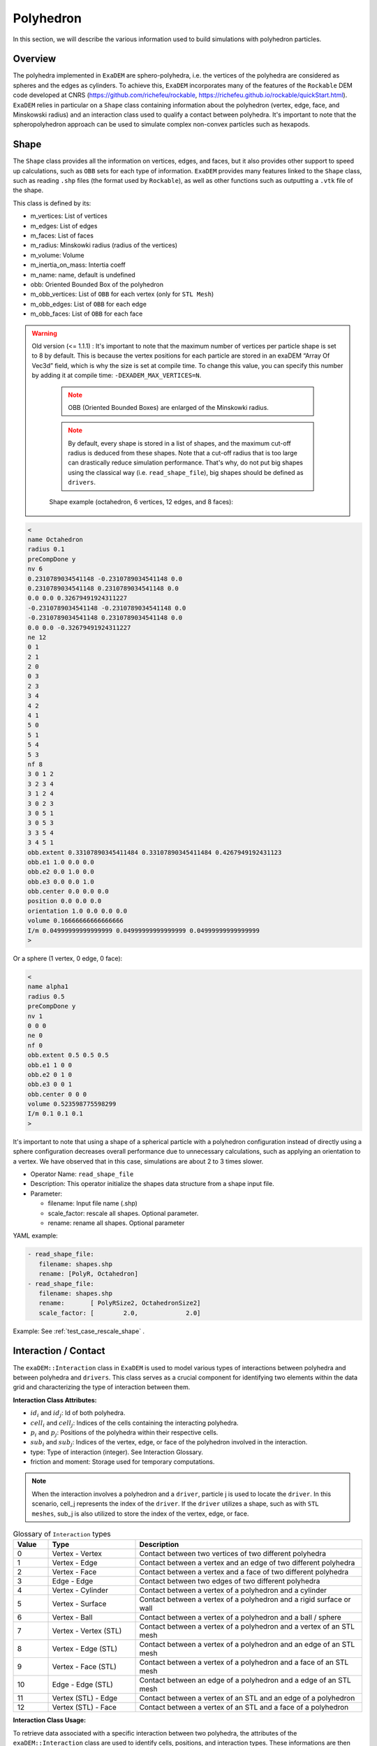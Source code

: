 Polyhedron
==========

In this section, we will describe the various information used to build simulations with polyhedron particles.

Overview
^^^^^^^^

The polyhedra implemented in ``ExaDEM`` are sphero-polyhedra, i.e. the vertices of the polyhedra are considered as spheres and the edges as cylinders. To achieve this, ``ExaDEM`` incorporates many of the features of the ``Rockable`` DEM code developed at CNRS (https://github.com/richefeu/rockable, https://richefeu.github.io/rockable/quickStart.html). ``ExaDEM`` relies in particular on a ``Shape`` class containing information about the polyhedron (vertex, edge, face, and Minskowski radius) and an interaction class used to qualify a contact between polyhedra. It's important to note that the spheropolyhedron approach can be used to simulate complex non-convex particles such as hexapods.

Shape
^^^^^

The ``Shape`` class provides all the information on vertices, edges, and faces, but it also provides other support to speed up calculations, such as ``OBB`` sets for each type of information. ``ExaDEM`` provides many features linked to the ``Shape`` class, such as reading ``.shp`` files (the format used by ``Rockable``), as well as other functions such as outputting a ``.vtk`` file of the shape. 

This class is defined by its:

* m_vertices: List of vertices
* m_edges: List of edges
* m_faces: List of faces
* m_radius: Minskowki radius (radius of the vertices)
* m_volume: Volume
* m_inertia_on_mass: Intertia coeff
* m_name: name, default is undefined
* obb: Oriented Bounded Box of the polyhedron
* m_obb_vertices: List of ``OBB`` for each vertex (only for ``STL Mesh``)
* m_obb_edges: List of ``OBB`` for each edge
* m_obb_faces: List of ``OBB`` for each face

.. warning::

  Old version (<= 1.1.1) : It's important to note that the maximum number of vertices per particle shape is set to 8 by default. This is because the vertex positions for each particle are stored in an exaDEM “Array Of Vec3d” field, which is why the size is set at compile time. To change this value, you can specify this number by adding it at compile time: ``-DEXADEM_MAX_VERTICES=N``.

	.. note::
		OBB (Oriented Bounded Boxes) are enlarged of the Minskowki radius.
	
	.. note::
		By default, every shape is stored in a list of shapes, and the maximum cut-off radius is deduced from these shapes. Note that a cut-off radius that is too large can drastically reduce simulation performance. That's why, do not put big shapes using the classical way (i.e. ``read_shape_file``), big shapes should be defined as ``drivers``.
		
	
	Shape example (octahedron, 6 vertices, 12 edges, and 8 faces): 
	
.. code-block:: bash

  <
  name Octahedron
  radius 0.1
  preCompDone y
  nv 6
  0.2310789034541148 -0.2310789034541148 0.0
  0.2310789034541148 0.2310789034541148 0.0
  0.0 0.0 0.32679491924311227
  -0.2310789034541148 -0.2310789034541148 0.0
  -0.2310789034541148 0.2310789034541148 0.0
  0.0 0.0 -0.32679491924311227
  ne 12
  0 1
  2 1
  2 0
  0 3
  2 3
  3 4
  4 2
  4 1
  5 0
  5 1
  5 4
  5 3
  nf 8
  3 0 1 2 
  3 2 3 4 
  3 1 2 4 
  3 0 2 3 
  3 0 5 1 
  3 0 5 3 
  3 3 5 4 
  3 4 5 1 
  obb.extent 0.33107890345411484 0.33107890345411484 0.4267949192431123
  obb.e1 1.0 0.0 0.0
  obb.e2 0.0 1.0 0.0
  obb.e3 0.0 0.0 1.0
  obb.center 0.0 0.0 0.0
  position 0.0 0.0 0.0
  orientation 1.0 0.0 0.0 0.0
  volume 0.16666666666666666
  I/m 0.04999999999999999 0.04999999999999999 0.04999999999999999
  >

Or a sphere (1 vertex, 0 edge, 0 face):

.. code-block:: bash

  <
  name alpha1
  radius 0.5
  preCompDone y
  nv 1
  0 0 0
  ne 0
  nf 0
  obb.extent 0.5 0.5 0.5
  obb.e1 1 0 0
  obb.e2 0 1 0
  obb.e3 0 0 1
  obb.center 0 0 0
  volume 0.523598775598299
  I/m 0.1 0.1 0.1
  >

It's important to note that using a shape of a spherical particle with a polyhedron configuration instead of directly using a sphere configuration decreases overall performance due to unnecessary calculations, such as applying an orientation to a vertex. We have observed that in this case, simulations are about 2 to 3 times slower. 

* Operator Name: ``read_shape_file``
* Description: This operator initialize the shapes data structure from a shape input file.
* Parameter:

  * filename: Input file name (.shp)
  * scale_factor: rescale all shapes. Optional parameter.
  * rename: rename all shapes. Optional parameter

YAML example:

.. code-block:: yaml

    - read_shape_file:
       filename: shapes.shp
       rename: [PolyR, Octahedron]
    - read_shape_file:
       filename: shapes.shp
       rename:       [ PolyRSize2, OctahedronSize2]
       scale_factor: [        2.0,             2.0]

Example: See :ref:`test_case_rescale_shape` . 


Interaction / Contact
^^^^^^^^^^^^^^^^^^^^^

The ``exaDEM::Interaction`` class in ``ExaDEM`` is used to model various types of interactions between polyhedra and between polyhedra and ``drivers``. This class serves as a crucial component for identifying two elements within the data grid and characterizing the type of interaction between them.

**Interaction Class Attributes:**

* :math:`id_i` and :math:`id_j`: Id of both polyhedra.
* :math:`cell_i` and :math:`cell_j`: Indices of the cells containing the interacting polyhedra.
* :math:`p_i` and :math:`p_j`: Positions of the polyhedra within their respective cells.
* :math:`sub_i` and :math:`sub_j`: Indices of the vertex, edge, or face of the polyhedron involved in the interaction.
* type: Type of interaction (integer). See Interaction Glossary.
* friction and moment: Storage used for temporary computations.


.. note::
  When the interaction involves a polyhedron and a ``driver``, particle j is used to locate the ``driver``. In this scenario, cell_j represents the index of the ``driver``. If the ``driver`` utilizes a shape, such as with ``STL meshes``, sub_j is also utilized to store the index of the vertex, edge, or face.


.. list-table:: Glossary of ``Interaction`` types
   :widths: 10 25 65
   :header-rows: 1

   * - Value
     - Type 
     - Description
   * - 0
     - Vertex - Vertex
     - Contact between two vertices of two different polyhedra
   * - 1
     - Vertex - Edge
     - Contact between a vertex and an edge of two different polyhedra
   * - 2
     - Vertex - Face
     - Contact between a vertex and a face of two different polyhedra
   * - 3
     - Edge - Edge
     - Contact between two edges of two different polyhedra
   * - 4
     - Vertex - Cylinder
     - Contact between a vertex of a polyhedron and a cylinder
   * - 5
     - Vertex - Surface
     - Contact between a vertex of a polyhedron and a rigid surface or wall
   * - 6
     - Vertex - Ball
     - Contact between a vertex of a polyhedron and a ball / sphere
   * - 7
     - Vertex - Vertex (STL)
     - Contact between a vertex of a polyhedron and a vertex of an STL mesh
   * - 8
     - Vertex - Edge (STL)
     - Contact between a vertex of a polyhedron and an edge of an STL mesh
   * - 9
     - Vertex - Face (STL)
     - Contact between a vertex of a polyhedron and a face of an STL mesh
   * - 10
     - Edge - Edge (STL)
     - Contact between an edge of a polyhedron and a edge of an STL mesh
   * - 11
     - Vertex (STL) - Edge
     - Contact between a vertex of an STL and an edge of a polyhedron
   * - 12
     - Vertex (STL) - Face
     - Contact between a vertex of an STL and a face of a polyhedron

**Interaction Class Usage:**

To retrieve data associated with a specific interaction between two polyhedra, the attributes of the ``exaDEM::Interaction`` class are used to identify cells, positions, and interaction types. These informations are then used within simulation computations to accurately model interactions between polyhedra, considering the interaction type.

These interactions are used as a level of granularity for intra-node parallelization, applicable to both ``CPU`` and upcoming ``GPU`` implementations. The interactions are populated within the ``nbh_polyhedron`` operator and subsequently processed in the ``contact_polyhedron`` operator.


In summary, the ``exaDEM::Interaction`` class provides a crucial data structure for managing interactions between polyhedra and drivers within DEM simulations. By storing information such as cell numbers, positions, and interaction types, it enables precise modeling of physical interactions between simulated objects.

**Grid Of Interactions:**

In ``ExaDEM``, interactions are stored in the form of a grid of cells (AOSOA), the cell (SOA) then containing a ``GridExtraDynamicDataStorageT``, i.e. a data structure similar to a vector of ``Interactions`` + particle information vector. This data structure facilitates the migration of information between ``MPI`` processes when the interaction is considered to be always active (i.e. the two polyhedra are always in contact from one time step to the next). For more details in code, see `src/polyhedra/include/exaDEM/interaction/grid_cell_interaction.hpp` and the ``extra_storage`` package in ``ExaNBody``.

**Classifier:**

To improve the implementation of kernels linked to ``GPU`` interactions, ``exaDEM`` relies on the `classifier` class, which sorts all interactions by type in an ``SOA``, so that several kernels can be launched, each dealing with the same type of interaction. The aim is to limit instruction divergence between ``GPU`` threads.

It's important to point out that this data structure complements the interaction grid. The main idea is to classify and unclassify interaction information as long as the data has not changed (``cell migration``, ``move particle``, ``IO``). To achieve this, we use two operators: ``classify`` and ``unclassify``.

Using the classifier is currently the default strategy in exaDEM for spheres and polyhedra.


Data layout: Particle Vertices
^^^^^^^^^^^^^^^^^^^^^^^^^^^^^^

The vertices of the polyhedra are stored in a different grid structure called ``CellVertexField``. It is composed as a grid of VertexFields and is reallocated by the ``compute_vertices`` operator.
The following image illustrates the memory layout of the vertices:

.. figure:: ../../_static/structure_vertices.png

* Operator name: ``compute_vertices``
* Description: This operator computes the vertices for every polyhedron.
* Parameters:

  * *resize_vertex*: enable to resize the data storage used for vertices, default is true
  * *minimize_memory_footprint* enable to resize the data storage using only the maximum of vertices according to the particle shapes into a cell. This option is useful if there are some particles with a very high number of particles, default is false.

YAML examples:

.. code:: yaml

  compute_new_vertices:
    - compute_vertices:
       resize_vertex: true
  compute_fast_vertices:
    - compute_vertices:
       resize_vertex: false
